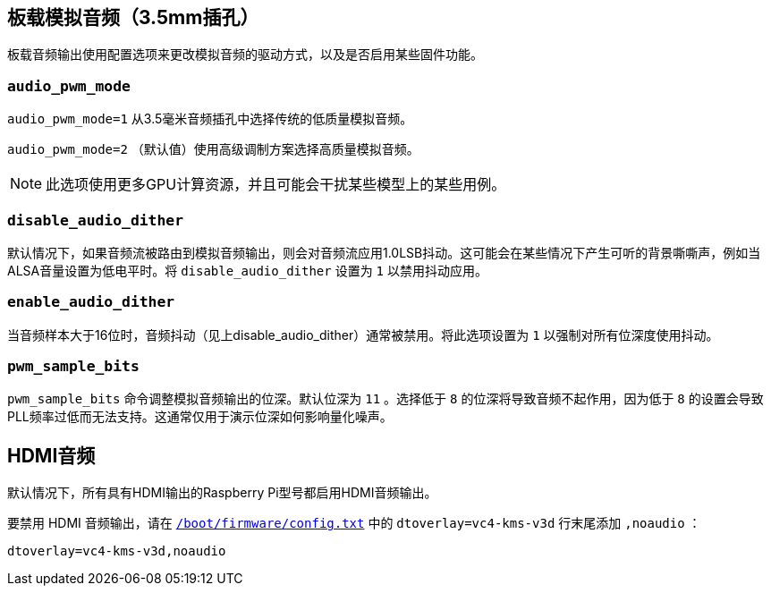 [[onboard-analogue-audio-3-5mm-jack]]
== 板载模拟音频（3.5mm插孔）

板载音频输出使用配置选项来更改模拟音频的驱动方式，以及是否启用某些固件功能。

[[audio_pwm_mode]]
=== `audio_pwm_mode` 

`audio_pwm_mode=1` 从3.5毫米音频插孔中选择传统的低质量模拟音频。

`audio_pwm_mode=2` （默认值）使用高级调制方案选择高质量模拟音频。

NOTE: 此选项使用更多GPU计算资源，并且可能会干扰某些模型上的某些用例。

[[disable_audio_dither]]
=== `disable_audio_dither` 

默认情况下，如果音频流被路由到模拟音频输出，则会对音频流应用1.0LSB抖动。这可能会在某些情况下产生可听的背景嘶嘶声，例如当ALSA音量设置为低电平时。将 `disable_audio_dither` 设置为 `1` 以禁用抖动应用。

[[enable_audio_dither]]
=== `enable_audio_dither` 

当音频样本大于16位时，音频抖动（见上disable_audio_dither）通常被禁用。将此选项设置为 `1` 以强制对所有位深度使用抖动。

[[pwm_sample_bits]]
=== `pwm_sample_bits` 

`pwm_sample_bits` 命令调整模拟音频输出的位深。默认位深为 `11` 。选择低于 `8` 的位深将导致音频不起作用，因为低于 `8` 的设置会导致PLL频率过低而无法支持。这通常仅用于演示位深如何影响量化噪声。

[[hdmi-audio]]
== HDMI音频

默认情况下，所有具有HDMI输出的Raspberry Pi型号都启用HDMI音频输出。

要禁用 HDMI 音频输出，请在 xref:../computers/config_txt.adoc#what-is-config-txt[`/boot/firmware/config.txt`] 中的 `dtoverlay=vc4-kms-v3d` 行末尾添加 `,noaudio` ：

[source,ini]
----
dtoverlay=vc4-kms-v3d,noaudio
----

